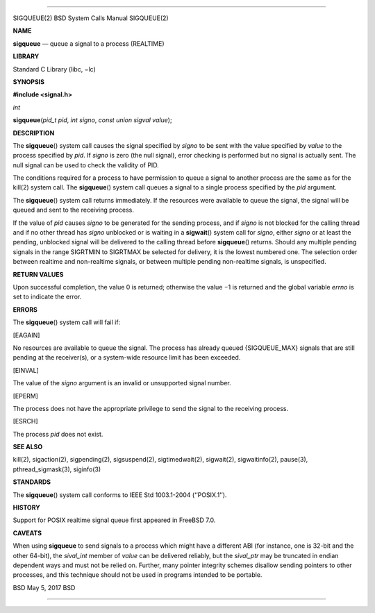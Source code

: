 --------------

SIGQUEUE(2) BSD System Calls Manual SIGQUEUE(2)

**NAME**

**sigqueue** — queue a signal to a process (REALTIME)

**LIBRARY**

Standard C Library (libc, −lc)

**SYNOPSIS**

**#include <signal.h>**

*int*

**sigqueue**\ (*pid_t pid*, *int signo*, *const union sigval value*);

**DESCRIPTION**

The **sigqueue**\ () system call causes the signal specified by *signo*
to be sent with the value specified by *value* to the process specified
by *pid*. If *signo* is zero (the null signal), error checking is
performed but no signal is actually sent. The null signal can be used to
check the validity of PID.

The conditions required for a process to have permission to queue a
signal to another process are the same as for the kill(2) system call.
The **sigqueue**\ () system call queues a signal to a single process
specified by the *pid* argument.

The **sigqueue**\ () system call returns immediately. If the resources
were available to queue the signal, the signal will be queued and sent
to the receiving process.

If the value of *pid* causes *signo* to be generated for the sending
process, and if *signo* is not blocked for the calling thread and if no
other thread has *signo* unblocked or is waiting in a **sigwait**\ ()
system call for *signo*, either *signo* or at least the pending,
unblocked signal will be delivered to the calling thread before
**sigqueue**\ () returns. Should any multiple pending signals in the
range SIGRTMIN to SIGRTMAX be selected for delivery, it is the lowest
numbered one. The selection order between realtime and non-realtime
signals, or between multiple pending non-realtime signals, is
unspecified.

**RETURN VALUES**

Upon successful completion, the value 0 is returned; otherwise the
value −1 is returned and the global variable *errno* is set to indicate
the error.

**ERRORS**

The **sigqueue**\ () system call will fail if:

[EAGAIN]

No resources are available to queue the signal. The process has already
queued {SIGQUEUE_MAX} signals that are still pending at the receiver(s),
or a system-wide resource limit has been exceeded.

[EINVAL]

The value of the *signo* argument is an invalid or unsupported signal
number.

[EPERM]

The process does not have the appropriate privilege to send the signal
to the receiving process.

[ESRCH]

The process *pid* does not exist.

**SEE ALSO**

kill(2), sigaction(2), sigpending(2), sigsuspend(2), sigtimedwait(2),
sigwait(2), sigwaitinfo(2), pause(3), pthread_sigmask(3), siginfo(3)

**STANDARDS**

The **sigqueue**\ () system call conforms to IEEE Std 1003.1-2004
(‘‘POSIX.1’’).

**HISTORY**

Support for POSIX realtime signal queue first appeared in FreeBSD 7.0.

**CAVEATS**

When using **sigqueue** to send signals to a process which might have a
different ABI (for instance, one is 32-bit and the other 64-bit), the
*sival_int* member of *value* can be delivered reliably, but the
*sival_ptr* may be truncated in endian dependent ways and must not be
relied on. Further, many pointer integrity schemes disallow sending
pointers to other processes, and this technique should not be used in
programs intended to be portable.

BSD May 5, 2017 BSD

--------------
